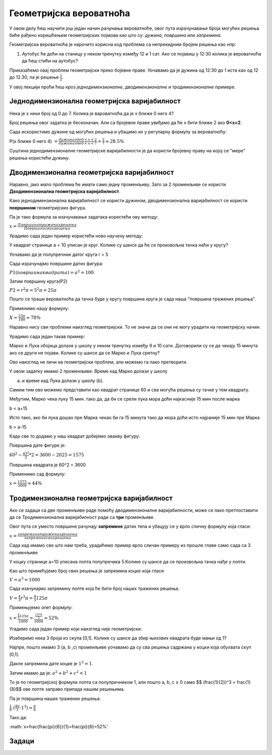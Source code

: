 
..
  Геометријска вероватноћа
  reading

========================
Геометријска вероватноћа
========================

У овом делу ћеш научити још један начин рачунања вероватноће, 
овог пута израчунавање броја могућих решења биће рађено коришћењем 
геометријских појмова као што су: *дужина*, *површина* или *запремина*.

Геометријска вероватноћа је нарочито корисна код проблема са непрекидним бројем решења као нпр:

 

1. Аутобус ће доћи на станицу у неком тренутку између 12 и 1 сат. 
   Ако се појавиш у 12:30 колика је вероватноћа да ћеш стићи на аутобус?


.. image:: ../../_images/brprava.png
   :width: 500px   
   :align: center 

 

Приказаћемо овај проблем геометријски преко бојевне праве.
Уочавамо да је дужина од 12:30 до 1 иста као од 12 до 12.30, па је решење :math:`\frac{1}{2}`.


У овоj лекцији проћи ћеш кроз *једнодимензионалне*, *дводимензионалне* и *тродимензионалне* 
примере.  
    

Једнодимензионална геометријска варијабилност
---------------------------------------------

   
Нека је x неки број од 0 до 7. Колика је вароватноћа да је x ближе 0 него 4?

.. image:: ../../_images/numberline5.png
    :width: 600px   
    :align: center 

Број решења овог задатка је бесконачан. Али са бројевне праве увиђамо да ће x бити ближе 2 
ако   **0<x<2**.

Сада искористимо дужине од могућих решења и убацимо их у регуларну формулу за вероватноћу:


P(x ближе 0 него 4) :math:`= \frac{дужинагде 0<x<2}{дужинагде 0<x<7} = \frac{2}{7} ≈ 28.5\%`


Суштина једнодимензионалне геометријске варијабилности је да користи бројевну праву на 
којој се "мере" решења користећи *дужину*.
  
  

Дводимензионална геометријска варијабилност 
-------------------------------------------

Наравно, јако мало проблема ће имати само једну променљиву. Зато за 2 променљиве се 
користи **Дводимензионална геометријска варијабилност**.
  
Како једнодимензионална варијабилност се користи дужином, дводимензионална варијабилност 
се користи **површином** геометријских фигура.

Па је тако формула за изачунавање задатака користећи ову методу:


:math:`x = \frac{Површина тражених решења}{Површина свих решења}`

Урадимо сада један пример користећи ново научену методу:


У квадрат странице a = 10 уписан је круг. Колике су шансе да ће се произвољна тачка наћи у кругу?

.. image:: ../../_images/2dprimer1.png
      :width: 500px   
      :align: center 


Уочавамо да је полупречник датог круга r = 5

Сада израчунајмо површине датих фигура:


:math:`P1(површина квадрата) = a^2 = 100`


Затим површину круга(P2)

:math:`P2 = r^2 \pi = 5^2 \pi = 25\pi`
    

Пошто се траши вероватноћа да тачка буде у кругу површина круга је сада наша "површина тражених решења".

Применимо нашу формулу:


:math:`X = \frac{25\pi}{100} ≈ 78\%`



Наравно нису сви проблеми наизглед геометријски. То не значи да се они не могу урадити на геометријску начин.  


Урадимо сада један такав пример:


Марко и Лука обојица долазе у школу у неком тренутку између 9 и 10 сати. 
Договорили су се да  чекају 15 минута ако се други не појави.
Колике су шансе да се Марко и Лука сретну?

Ово наизглед не личи на геометријски проблем, али можемо га лако претворити.

У овом задатку имамо 2 променљиве: Време кад Марко долази у школу 

(a) и време кад Лука долази у школу (b).

Самим тим ово можемо представити као квадрат странице 60 и сва могућа решења су тачке у том квадрату.

Међутим, Марко чека луку 15 мин. тако да, да би се срели лука мора доћи најкасније 15 мин после марка  

b < a+15

Исто тако, ако би лука дошао пре Марка чекао би га 15 минута тако да мора доћи исто најраније 15 мин пре Марка 

b > a-15

Када све то додамо у наш квадрат добијемо овакву фигуру:



.. image:: ../../_images/2dprimer2.png
      :width: 500px   
      :align: center 


Површина дате фигуре је: 


:math:`60^2 - \frac{45^2}{2} * 2 = 3600 - 2025 = 1575`


Површина квадрата је 60^2 = 3600

Применимо сад формулу:


:math:`x = \frac{1575}{3600} ≈ 44\%`


Тродимензионална геометријска варијабилност
-------------------------------------------

Ако се задаци са две променљиве раде помоћу дводимензионалне варијабилности, 
може се лако претпоставити да се Тродимензионална варијабилност ради са **три** променљиве.

Овог пута се уместо површине рачунају **запремине** датих тела и 
убацују се у врло сличну формулу која гласи:


:math:`x = \frac{запремина тражених решења}{запремина свих решења}`

 
Сада кад имамо све што нам треба, урадићемо пример врло сличан примеру из прошле главе 
само сада са 3 променљиве
 
У коцку странице a=10 уписана лопта полупречика 5.Колике су шансе да се произвољна тачка нађе у лопти.

.. image:: ../../_images/3dprimer1.png
      :width: 500px   
      :align: center 



Као што примећујемо број свих решења је запремина коцке која гласи 


:math:`V = a^3 = 1000`


Сада изачунајмо запремину лопте која ће бити број наших тражених решења.

 
:math:`V = \frac{4}{3} r^3\pi = \frac{4}{3}125\pi`


Примењујемо опет формулу:


:math:`x = \frac{\frac{4}{3}125\pi}{1000} = \frac{\frac{1570}{3}}{1000} ≈ 52\%`
  



Уrадимо сада један пример који наизглед није геометријски:
  




Изаберимо нека 3 броја из скупа [0,1]. Колике су шансе да збир њихових квадрата буде мањи од 1?

Најпре, пошто имамо 3 (a, b ,c) променљиве уочавамо да су сва решења садржана у коцки која обухвата скуп [0,1].

Дакле запремина дате коцке је  :math:`1^3 = 1`.

Затим имамо да је: :math:`a^2 + b^2 + c^2 < 1`

То је по геометријској формули лопта са полупречником 1, али пошто a, b, c ≥ 0 само $$ (\frac{1}{2})^3 = \frac{1}{8}$$ ове лопте заправо припада нашим решењима.


.. image:: ../../_images/3dprimer2.png
      :width: 500px   
      :align: center 

Па је површина наших тражених решења:


:math:`\frac{1}{8} \cdot (\frac{4\pi}{3} \cdot 1^3) = \frac{\pi}{6}`
   

Тако да:

:math:`x=\frac{\frac{\pi}{6}}{1}=\frac{\pi}{6}=52\%'


Задаци
------

.. quizq:: 


   .. mchoice:: question484
      :correct: a
      :answer_a: 20\%
      :answer_b: 25\%
      :answer_c: 80\%
      :feedback_a: Тачно
      :feedback_b: Нетачно
      :feedback_c: Нетачно
      
      На страни улице дуге 50м где ауто треба да се паркира стоји хидрант на средини.Ако је забрањено паркирање у близини од 5 
      метара поред хидранта колика је вероватноћа да се ауто паркира непрописно?



.. quizq:: 


   .. mchoice:: question4234
      :correct: b
      :answer_a: 16\%
      :answer_b: 33\%
      :answer_c: 60\%
      :feedback_a: Нетачно
      :feedback_b: Тачно
      :feedback_c: Нетачно
      
      Изаберимо неке 2 тачке на кружници  полупречника r. 
      Колике су шансе да удаљеност тих двају тачака буде мања од полупречника кружнице?


.. quizq:: 


   .. mchoice:: question493
      :correct: c
      :answer_a: 33\%
      :answer_b: 80\%
      :answer_c: 78\%
      :feedback_a: Нетачно
      :feedback_b: Нетачно
      :feedback_c: Тачно
      
      Изаберимо нека 3 броја из скупа [0,1].Колике су шансе да је квадрат једног од тих бројева већи од збира квадрата друга 2?

